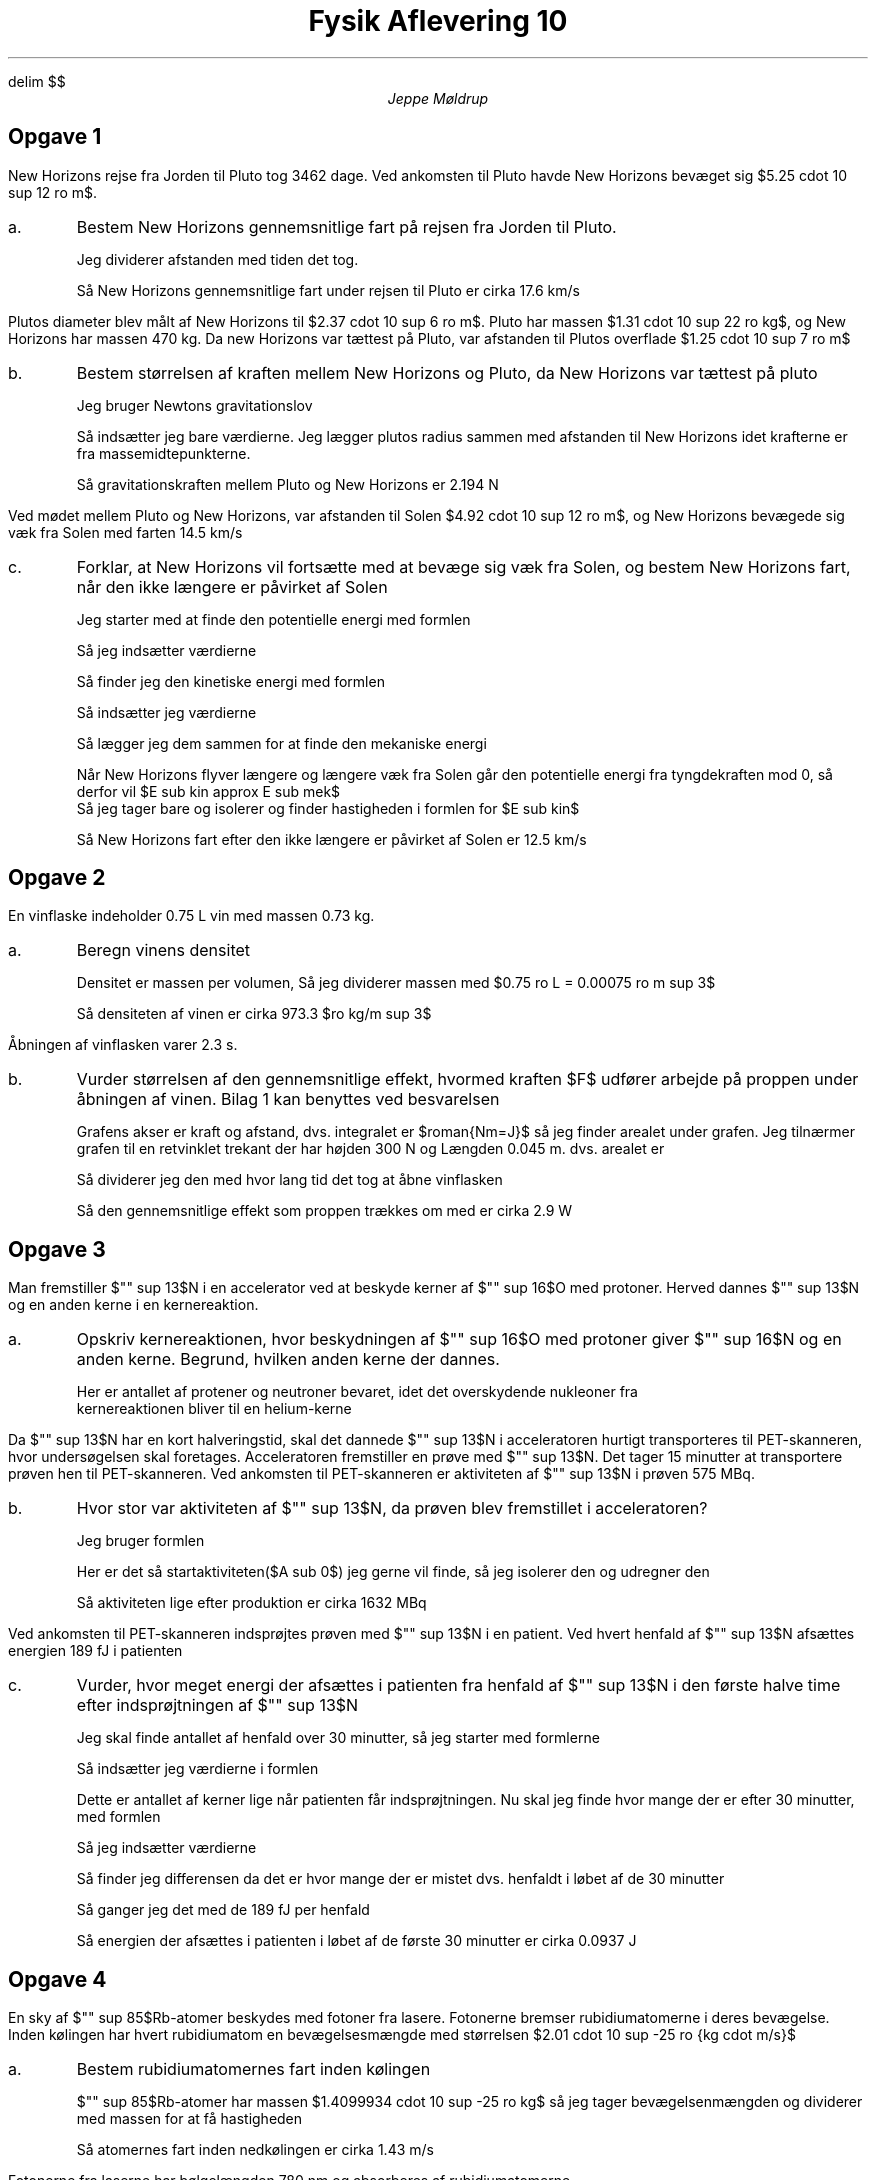 .ds LH Jeppe Møldrup
.
.ds CH Fysik Aflevering 10
.
.ds RH 15/2-2019
.
.ds CF %
.

.EQ
delim $$
.EN

.TL
Fysik Aflevering 10
.AU
Jeppe Møldrup

.SH
Opgave 1
.LP
New Horizons rejse fra Jorden til Pluto tog 3462 dage. Ved ankomsten til Pluto havde New
Horizons bevæget sig $5.25 cdot 10 sup 12 ro m$.

.IP a.
Bestem New Horizons gennemsnitlige fart på rejsen fra Jorden til Pluto.

Jeg dividerer afstanden med tiden det tog.
.EQ
{5.25 cdot 10 sup 12 ro m} over {3462 ro dage cdot 24 ro t/dag cdot 60 ro m/t cdot 60 ro s/m} = 17.552 approx 17.6 ro {km over s}
.EN
Så New Horizons gennemsnitlige fart under rejsen til Pluto er cirka 17.6 km/s

.LP
Plutos diameter blev målt af New Horizons til $2.37 cdot 10 sup 6 ro m$. Pluto har massen $1.31 cdot 10 sup 22 ro kg$,
og New Horizons har massen 470 kg. Da new Horizons var tættest på Pluto, var afstanden til Plutos overflade $1.25 cdot 10 sup 7 ro m$
.IP b.
Bestem størrelsen af kraften mellem New Horizons og Pluto, da New Horizons var tættest på pluto

Jeg bruger Newtons gravitationslov
.EQ
F sub t = G cdot {m sub 1 cdot m sub 2} over {r sup 2}
.EN
Så indsætter jeg bare værdierne. Jeg lægger plutos radius sammen med afstanden til New Horizons idet krafterne er fra massemidtepunkterne.
.EQ
F sub t = 6.67 cdot 10 sup -11 ro {{Nm sup 2} over {kg sup 2}} cdot {1.31 cdot 10 sup 22 ro kg cdot 470 ro kg}
over {{ left ( 0.5 cdot 2.37 cdot 10 sup 6 ro m + 1.25 cdot 10 sup 7 ro m right ) } sup 2 } = 2.194 ro N
.EN
Så gravitationskraften mellem Pluto og New Horizons er 2.194 N

.LP
Ved mødet mellem Pluto og New Horizons, var afstanden til Solen $4.92 cdot 10 sup 12 ro m$, og New
Horizons bevægede sig væk fra Solen med farten 14.5 km/s
.IP c.
Forklar, at New Horizons vil fortsætte med at bevæge sig væk fra Solen, og bestem New Horizons fart, når den ikke længere er påvirket af Solen

Jeg starter med at finde den potentielle energi med formlen
.EQ
E sub pot = -G cdot {m sub 1 cdot m sub 2} over {r}
.EN
Så jeg indsætter værdierne
.EQ
E sub pot = -6.67 cdot 10 sup -11 ro {{Nm sup 2} over {kg sup 2}} cdot {1.989 cdot 10 sup 30 ro kg cdot 470 ro kg} over {4.92 cdot 10 sup 12 ro m} = -1.268 cdot 10 sup 10 ro J
.EN
Så finder jeg den kinetiske energi med formlen
.EQ
E sub kin = 1 over 2 mv sup 2
.EN
Så indsætter jeg værdierne
.EQ
E sub kin = 1 over 2 470 ro kg cdot (14500 ro m/s) sup 2 = 4.941 cdot 10 sup 10 ro J
.EN
Så lægger jeg dem sammen for at finde den mekaniske energi
.EQ
E sub mek = -1.268 cdot 10 sup 10 ro J + 4.941 cdot 10 sup 10 ro J = 3.673 cdot 10 sup 10 ro J
.EN
Når New Horizons flyver længere og længere væk fra Solen går den potentielle energi fra tyngdekraften mod 0, så derfor vil $E sub kin approx E sub mek$
Så jeg tager bare og isolerer og finder hastigheden i formlen for $E sub kin$
.EQ
solve(3.673 cdot 10 sup 10 ro J = 1 over 2 470 ro kg cdot v sup 2, v)|0<v -> v = 12502 ro m/s
.EN
Så New Horizons fart efter den ikke længere er påvirket af Solen er 12.5 km/s

.SH
Opgave 2
.LP
En vinflaske indeholder 0.75 L vin med massen 0.73 kg.
.IP a.
Beregn vinens densitet

Densitet er massen per volumen, Så jeg dividerer massen med $0.75 ro L = 0.00075 ro m sup 3$
.EQ
rho sub vin = {0.73 ro kg} over {0.00075 ro m sup 3} = 973. 3 bar ro {kg over {m sup 3}}
.EN
Så densiteten af vinen er cirka 973.3 $ro kg/m sup 3$

.LP Grafen viser størrelsen af kraften $F$, hvormed proppen trækkes op, som funktion af strækningen $s$, som proppen har bevæget sig.
Åbningen af vinflasken varer 2.3 s.
.IP b.
Vurder størrelsen af den gennemsnitlige effekt, hvormed kraften $F$ udfører arbejde på proppen under åbningen af vinen.
Bilag 1 kan benyttes ved besvarelsen

Grafens akser er kraft og afstand, dvs. integralet er $roman{Nm=J}$ så jeg finder arealet under grafen. Jeg tilnærmer
grafen til en retvinklet trekant der har højden 300 N og Længden 0.045 m. dvs. arealet er
.EQ
T = 1 over 2 cdot 300 ro N cdot 0.045 ro m = 6.75 ro J
.EN
Så dividerer jeg den med hvor lang tid det tog at åbne vinflasken
.EQ
{6.75 ro J} over {2.3 ro s} = 2.9 ro W
.EN
Så den gennemsnitlige effekt som proppen trækkes om med er cirka 2.9 W

.SH
Opgave 3
.LP
Man fremstiller $"" sup 13$N i en accelerator ved at beskyde kerner af $"" sup 16$O med protoner.
Herved dannes $"" sup 13$N og en anden kerne i en kernereaktion.
.IP a.
Opskriv kernereaktionen, hvor beskydningen af $"" sup 16$O med protoner giver $"" sup 16$N og en anden kerne.
Begrund, hvilken anden kerne der dannes.

.EQ
roman{"" sup 16 O + "" sub 1 sup 1 P -> "" sup 13 N + "" sub 2 sup 4 He}
.EN
Her er antallet af protener og neutroner bevaret, idet det overskydende nukleoner fra
kernereaktionen bliver til en helium-kerne

.LP
Da $"" sup 13$N har en kort halveringstid, skal det dannede $"" sup 13$N i acceleratoren hurtigt transporteres til PET-skanneren,
hvor undersøgelsen skal foretages.
Acceleratoren fremstiller en prøve med $"" sup 13$N. Det tager 15 minutter at transportere prøven hen til PET-skanneren.
Ved ankomsten til PET-skanneren er aktiviteten af $"" sup 13$N i prøven 575 MBq.
.IP b.
Hvor stor var aktiviteten af $"" sup 13$N, da prøven blev fremstillet i acceleratoren?

Jeg bruger formlen
.EQ
A = A sub 0 cdot left ( 1 over 2 right ) sup {t over {T sub 1/2}}
.EN
Her er det så startaktiviteten($A sub 0$) jeg gerne vil finde, så jeg isolerer den og udregner den
.EQ
A sub 0 = A over { left ( 1 over 2 right ) sup {t over {T sub 1/2}}} lra A sub 0 = {575 ro MBq} over
{ left ( 1 over 2 right ) sup {{15 ro min} over {9.965 ro min}}} = 1632 ro MBq
.EN
Så aktiviteten lige efter produktion er cirka 1632 MBq

.LP
Ved ankomsten til PET-skanneren indsprøjtes prøven med $"" sup 13$N i en patient. Ved hvert henfald af $"" sup 13$N afsættes energien 189 fJ i patienten
.IP c.
Vurder, hvor meget energi der afsættes i patienten fra henfald af $"" sup 13$N i den første halve time efter indsprøjtningen af $"" sup 13$N

Jeg skal finde antallet af henfald over 30 minutter, så jeg starter med formlerne
.EQ
k mark = {ln (2)} over {T sub 1/2}
.EN
.EQ
A lineup = k cdot N lra N = A over k
.EN
Så indsætter jeg værdierne i formlen
.EQ
N sub 0 = {575 ro MBq} over {ln (2)/597.9 ro s} = 4.9599 cdot 10 sup 11 ro kerner
.EN
Dette er antallet af kerner lige når patienten får indsprøjtningen. Nu skal jeg finde hvor mange der er efter 30 minutter, med formlen
.EQ
N = N sub 0 cdot left ( 1 over 2 right ) sup {t over {T sub 1/2}}
.EN
Så jeg indsætter værdierne
.EQ
N = 4.9599 cdot 10 sup 11 cdot left ( 1 over 2 right ) sup {{30 ro min} over {9.965 ro min}} = 6.15479 cdot 10 sup 10 ro kerner
.EN
Så finder jeg differensen da det er hvor mange der er mistet dvs. henfaldt i løbet af de 30 minutter
.EQ
Delta N = N sub 0 - N = 4.34442 cdot 10 sup 11 ro henfald
.EN
Så ganger jeg det med de 189 fJ per henfald
.EQ
4.34442 cdot 10 sup 11 cdot 189 ro fJ = 0.09368 ro J
.EN
Så energien der afsættes i patienten i løbet af de første 30 minutter er cirka 0.0937 J

.SH
Opgave 4
.LP
En sky af $"" sup 85$Rb-atomer beskydes med fotoner fra lasere. Fotonerne bremser rubidiumatomerne i deres bevægelse. Inden
kølingen har hvert rubidiumatom en bevægelsesmængde med størrelsen $2.01 cdot 10 sup -25 ro {kg cdot m/s}$
.IP a.
Bestem rubidiumatomernes fart inden kølingen

$"" sup 85$Rb-atomer har massen $1.4099934 cdot 10 sup -25 ro kg$ så jeg tager bevægelsenmængden og dividerer med massen for at få hastigheden
.EQ
{2.01 cdot 10 sup -25 ro {kg cdot m/s}} over {1.4099934 cdot 10 sup -25 ro kg} = 1.43 ro m/s
.EN
Så atomernes fart inden nedkølingen er cirka 1.43 m/s

.LP
Fotonerne fra laserne har bølgelængden 780 nm og absorberes af rubidiumatomerne
.IP b.
Vurder, hvor mange fotoner der skal ramme et rubidiumatom for, at det bremses helt op.

Jeg starter med at finde hvor meget energi der er i hver foton med formlen
.EQ
E = hc over lambda
.EN
Så jeg indsætter
.EQ
E = {6.626 cdot 10 sup -34 ro Js cdot 2.9979 cdot 10 sup 8 ro m/s} over {780 ro nm} = 2.546725 cdot 10 sup -28 ro J
.EN
Så finder jeg rubidiumatomernes kinetiske energi med formlen
.EQ
E sub kin = 1 over 2 mv sup 2
.EN
Jeg indsætter
.EQ
E sub kin = 1 over 2 cdot 1.4099934 cdot 10 sup -25 ro kg cdot (1.43 ro m/s) sup 2 = 1.4416 cdot 10 sup -25 ro J
.EN
Så dividerer jeg rubidiumatomets energi med fotonens energi for at finde hvor mange fotoner der skal til før rubidiumatomet bremser helt op
.EQ
{1.4416 cdot 10 sup -25 ro J} over {2.546725 cdot 10 sup -28 ro J} = 566.079
.EN
Så der skal cirka 566 fotoner til før rubidiumatomet bremser helt op.
